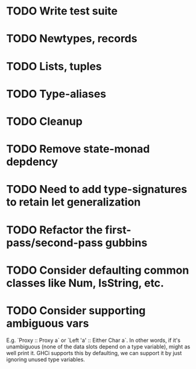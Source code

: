 * TODO Write test suite
* TODO Newtypes, records
* TODO Lists, tuples
* TODO Type-aliases
* TODO Cleanup
* TODO Remove state-monad depdency
* TODO Need to add type-signatures to retain let generalization
* TODO Refactor the first-pass/second-pass gubbins
* TODO Consider defaulting common classes like Num, IsString, etc.
* TODO Consider supporting ambiguous vars
E.g. `Proxy :: Proxy a` or `Left 'a' :: Either Char a`. In other
words, if it's unambiguous (none of the data slots depend on a type
variable), might as well print it. GHCi supports this by defaulting,
we can support it by just ignoring unused type variables.
